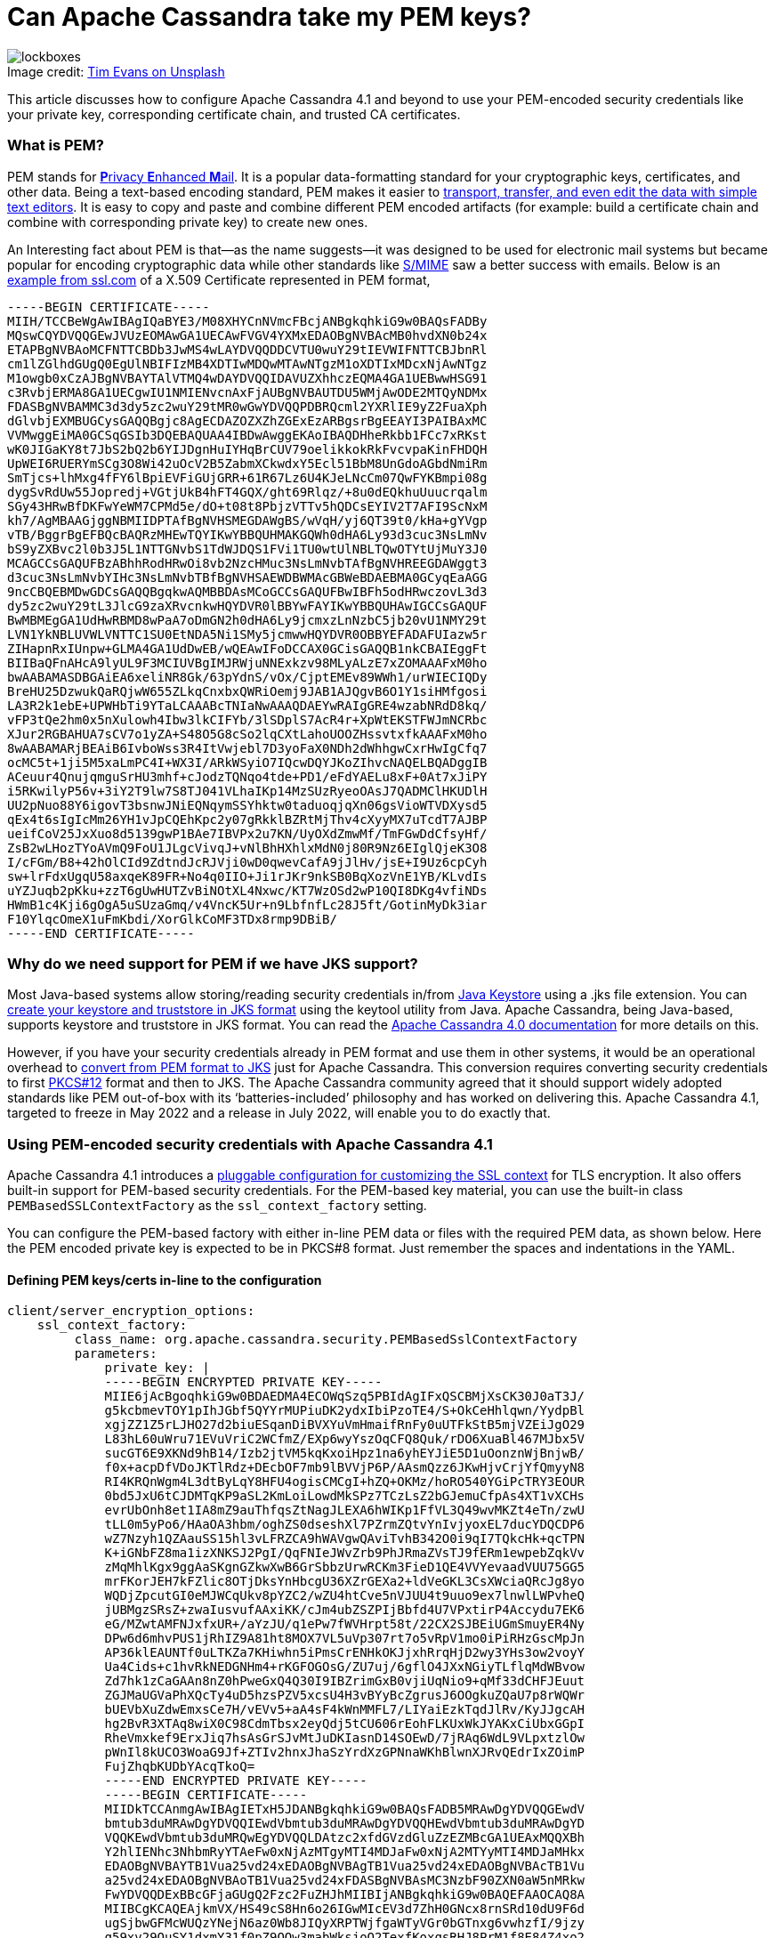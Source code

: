 = Can Apache Cassandra take my PEM keys?
:page-layout: single-post
:page-role: blog-post
:page-post-date: March 10, 2022
:page-post-author: Maulin Vasavada
:description: The Apache Cassandra Community
:keywords: 

:!figure-caption:

.Image credit: https://unsplash.com/@tjevans[Tim Evans on Unsplash^]
image::blog/can-apache-cassandra-take-my-pem-keys-unsplash-tim-evans.jpg[lockboxes]

This article discusses how to configure Apache Cassandra 4.1 and beyond to use your PEM-encoded security credentials like your private key, corresponding certificate chain, and trusted CA certificates.

=== What is PEM?

PEM stands for https://en.wikipedia.org/wiki/Privacy-Enhanced_Mail[**P**rivacy **E**nhanced **M**ail^]. It is a popular data-formatting standard for your cryptographic keys, certificates, and other data. Being a text-based encoding standard, PEM makes it easier to https://datatracker.ietf.org/doc/html/rfc7468#page-12[transport, transfer, and even edit the data with simple text editors^]. It is easy to copy and paste and combine different PEM encoded artifacts (for example: build a certificate chain and combine with corresponding private key) to create new ones.

An Interesting fact about PEM is that—as the name suggests—it was designed to be used for electronic mail systems but became popular for encoding cryptographic data while other standards like https://en.wikipedia.org/wiki/S/MIME[S/MIME^] saw a better success with emails. Below is an https://www.ssl.com/guide/pem-der-crt-and-cer-x-509-encodings-and-conversions/[example from ssl.com^] of a X.509 Certificate represented in PEM format,

```
-----BEGIN CERTIFICATE-----
MIIH/TCCBeWgAwIBAgIQaBYE3/M08XHYCnNVmcFBcjANBgkqhkiG9w0BAQsFADBy
MQswCQYDVQQGEwJVUzEOMAwGA1UECAwFVGV4YXMxEDAOBgNVBAcMB0hvdXN0b24x
ETAPBgNVBAoMCFNTTCBDb3JwMS4wLAYDVQQDDCVTU0wuY29tIEVWIFNTTCBJbnRl
cm1lZGlhdGUgQ0EgUlNBIFIzMB4XDTIwMDQwMTAwNTgzM1oXDTIxMDcxNjAwNTgz
M1owgb0xCzAJBgNVBAYTAlVTMQ4wDAYDVQQIDAVUZXhhczEQMA4GA1UEBwwHSG91
c3RvbjERMA8GA1UECgwIU1NMIENvcnAxFjAUBgNVBAUTDU5WMjAwODE2MTQyNDMx
FDASBgNVBAMMC3d3dy5zc2wuY29tMR0wGwYDVQQPDBRQcml2YXRlIE9yZ2FuaXph
dGlvbjEXMBUGCysGAQQBgjc8AgECDAZOZXZhZGExEzARBgsrBgEEAYI3PAIBAxMC
VVMwggEiMA0GCSqGSIb3DQEBAQUAA4IBDwAwggEKAoIBAQDHheRkbb1FCc7xRKst
wK0JIGaKY8t7JbS2bQ2b6YIJDgnHuIYHqBrCUV79oelikkokRkFvcvpaKinFHDQH
UpWEI6RUERYmSCg3O8Wi42uOcV2B5ZabmXCkwdxY5Ecl51BbM8UnGdoAGbdNmiRm
SmTjcs+lhMxg4fFY6lBpiEVFiGUjGRR+61R67Lz6U4KJeLNcCm07QwFYKBmpi08g
dygSvRdUw55Jopredj+VGtjUkB4hFT4GQX/ght69Rlqz/+8u0dEQkhuUuucrqalm
SGy43HRwBfDKFwYeWM7CPMd5e/dO+t08t8PbjzVTTv5hQDCsEYIV2T7AFI9ScNxM
kh7/AgMBAAGjggNBMIIDPTAfBgNVHSMEGDAWgBS/wVqH/yj6QT39t0/kHa+gYVgp
vTB/BggrBgEFBQcBAQRzMHEwTQYIKwYBBQUHMAKGQWh0dHA6Ly93d3cuc3NsLmNv
bS9yZXBvc2l0b3J5L1NTTGNvbS1TdWJDQS1FVi1TU0wtUlNBLTQwOTYtUjMuY3J0
MCAGCCsGAQUFBzABhhRodHRwOi8vb2NzcHMuc3NsLmNvbTAfBgNVHREEGDAWggt3
d3cuc3NsLmNvbYIHc3NsLmNvbTBfBgNVHSAEWDBWMAcGBWeBDAEBMA0GCyqEaAGG
9ncCBQEBMDwGDCsGAQQBgqkwAQMBBDAsMCoGCCsGAQUFBwIBFh5odHRwczovL3d3
dy5zc2wuY29tL3JlcG9zaXRvcnkwHQYDVR0lBBYwFAYIKwYBBQUHAwIGCCsGAQUF
BwMBMEgGA1UdHwRBMD8wPaA7oDmGN2h0dHA6Ly9jcmxzLnNzbC5jb20vU1NMY29t
LVN1YkNBLUVWLVNTTC1SU0EtNDA5Ni1SMy5jcmwwHQYDVR0OBBYEFADAFUIazw5r
ZIHapnRxIUnpw+GLMA4GA1UdDwEB/wQEAwIFoDCCAX0GCisGAQQB1nkCBAIEggFt
BIIBaQFnAHcA9lyUL9F3MCIUVBgIMJRWjuNNExkzv98MLyALzE7xZOMAAAFxM0ho
bwAABAMASDBGAiEA6xeliNR8Gk/63pYdnS/vOx/CjptEMEv89WWh1/urWIECIQDy
BreHU25DzwukQaRQjwW655ZLkqCnxbxQWRiOemj9JAB1AJQgvB6O1Y1siHMfgosi
LA3R2k1ebE+UPWHbTi9YTaLCAAABcTNIaNwAAAQDAEYwRAIgGRE4wzabNRdD8kq/
vFP3tQe2hm0x5nXulowh4Ibw3lkCIFYb/3lSDplS7AcR4r+XpWtEKSTFWJmNCRbc
XJur2RGBAHUA7sCV7o1yZA+S48O5G8cSo2lqCXtLahoUOOZHssvtxfkAAAFxM0ho
8wAABAMARjBEAiB6IvboWss3R4ItVwjebl7D3yoFaX0NDh2dWhhgwCxrHwIgCfq7
ocMC5t+1ji5M5xaLmPC4I+WX3I/ARkWSyiO7IQcwDQYJKoZIhvcNAQELBQADggIB
ACeuur4QnujqmguSrHU3mhf+cJodzTQNqo4tde+PD1/eFdYAELu8xF+0At7xJiPY
i5RKwilyP56v+3iY2T9lw7S8TJ041VLhaIKp14MzSUzRyeoOAsJ7QADMClHKUDlH
UU2pNuo88Y6igovT3bsnwJNiEQNqymSSYhktw0taduoqjqXn06gsVioWTVDXysd5
qEx4t6sIgIcMm26YH1vJpCQEhKpc2y07gRkklBZRtMjThv4cXyyMX7uTcdT7AJBP
ueifCoV25JxXuo8d5139gwP1BAe7IBVPx2u7KN/UyOXdZmwMf/TmFGwDdCfsyHf/
ZsB2wLHozTYoAVmQ9FoU1JLgcVivqJ+vNlBhHXhlxMdN0j80R9Nz6EIglQjeK3O8
I/cFGm/B8+42hOlCId9ZdtndJcRJVji0wD0qwevCafA9jJlHv/jsE+I9Uz6cpCyh
sw+lrFdxUgqU58axqeK89FR+No4q0IIO+Ji1rJKr9nkSB0BqXozVnE1YB/KLvdIs
uYZJuqb2pKku+zzT6gUwHUTZvBiNOtXL4Nxwc/KT7WzOSd2wP10QI8DKg4vfiNDs
HWmB1c4Kji6gOgA5uSUzaGmq/v4VncK5Ur+n9LbfnfLc28J5ft/GotinMyDk3iar
F10YlqcOmeX1uFmKbdi/XorGlkCoMF3TDx8rmp9DBiB/
-----END CERTIFICATE-----
```

=== Why do we need support for PEM if we have JKS support?

Most Java-based systems allow storing/reading security credentials in/from https://en.wikipedia.org/wiki/Java_KeyStore[Java Keystore^] using a .jks file extension. You can https://docs.oracle.com/javase/6/docs/technotes/guides/security/jsse/JSSERefGuide.html#CreateKeystore[create your keystore and truststore in JKS format^] using the keytool utility from Java. Apache Cassandra, being Java-based, supports keystore and truststore in JKS format. You can read the link:/doc/4.0/cassandra/configuration/cass_yaml_file.html#server_encryption_options[Apache Cassandra 4.0 documentation] for more details on this.

However, if you have your security credentials already in PEM format and use them in other systems, it would be an operational overhead to https://www.baeldung.com/convert-pem-to-jks[convert from PEM format to JKS^] just for Apache Cassandra. This conversion requires converting security credentials to first https://en.wikipedia.org/wiki/PKCS_12[PKCS#12^] format and then to JKS. The Apache Cassandra community agreed that it should support widely adopted standards like PEM out-of-box with its ‘batteries-included’ philosophy and has worked on delivering this. Apache Cassandra 4.1, targeted to freeze in May 2022 and a release in July 2022, will enable you to do exactly that.

=== Using PEM-encoded security credentials with Apache Cassandra 4.1

Apache Cassandra 4.1 introduces a https://issues.apache.org/jira/browse/CASSANDRA-16666[pluggable configuration for customizing the SSL context^] for TLS encryption. It also offers built-in support for PEM-based security credentials. For the PEM-based key material, you can use the built-in class `PEMBasedSSLContextFactory` as the `ssl_context_factory` setting.

You can configure the PEM-based factory with either in-line PEM data or files with the required PEM data, as shown below. Here the PEM encoded private key is expected to be in PKCS#8 format. Just remember the spaces and indentations in the YAML.

==== *Defining PEM keys/certs in-line to the configuration*

```
client/server_encryption_options:
    ssl_context_factory:
         class_name: org.apache.cassandra.security.PEMBasedSslContextFactory
         parameters:
             private_key: |
             -----BEGIN ENCRYPTED PRIVATE KEY-----
             MIIE6jAcBgoqhkiG9w0BDAEDMA4ECOWqSzq5PBIdAgIFxQSCBMjXsCK30J0aT3J/
             g5kcbmevTOY1pIhJGbf5QYYrMUPiuDK2ydxIbiPzoTE4/S+OkCeHhlqwn/YydpBl
             xgjZZ1Z5rLJHO27d2biuESqanDiBVXYuVmHmaifRnFy0uUTFkStB5mjVZEiJgO29
             L83hL60uWru71EVuVriC2WCfmZ/EXp6wyYszOqCFQ8Quk/rDO6XuaBl467MJbx5V
             sucGT6E9XKNd9hB14/Izb2jtVM5kqKxoiHpz1na6yhEYJiE5D1uOonznWjBnjwB/
             f0x+acpDfVDoJKTlRdz+DEcbOF7mb9lBVVjP6P/AAsmQzz6JKwHjvCrjYfQmyyN8
             RI4KRQnWgm4L3dtByLqY8HFU4ogisCMCgI+hZQ+OKMz/hoRO540YGiPcTRY3EOUR
             0bd5JxU6tCJDMTqKP9aSL2KmLoiLowdMkSPz7TCzLsZ2bGJemuCfpAs4XT1vXCHs
             evrUbOnh8et1IA8mZ9auThfqsZtNagJLEXA6hWIKp1FfVL3Q49wvMKZt4eTn/zwU
             tLL0m5yPo6/HAaOA3hbm/oghZS0dseshXl7PZrmZQtvYnIvjyoxEL7ducYDQCDP6
             wZ7Nzyh1QZAauSS15hl3vLFRZCA9hWAVgwQAviTvhB342O0i9qI7TQkcHk+qcTPN
             K+iGNbFZ8ma1izXNKSJ2PgI/QqFNIeJWvZrb9PhJRmaZVsTJ9fERm1ewpebZqkVv
             zMqMhlKgx9ggAaSKgnGZkwXwB6GrSbbzUrwRCKm3FieD1QE4VVYevaadVUU75GG5
             mrFKorJEH7kFZlic8OTjDksYnHbcgU36XZrGEXa2+ldVeGKL3CsXWciaQRcJg8yo
             WQDjZpcutGI0eMJWCqUkv8pYZC2/wZU4htCve5nVJUU4t9uuo9ex7lnwlLWPvheQ
             jUBMgzSRsZ+zwaIusvufAAxiKK/cJm4ubZSZPIjBbfd4U7VPxtirP4Accydu7EK6
             eG/MZwtAMFNJxfxUR+/aYzJU/q1ePw7fWVHrpt58t/22CX2SJBEiUGmSmuyER4Ny
             DPw6d6mhvPUS1jRhIZ9A81ht8MOX7VL5uVp307rt7o5vRpV1mo0iPiRHzGscMpJn
             AP36klEAUNTf0uLTKZa7KHiwhn5iPmsCrENHkOKJjxhRrqHjD2wy3YHs3ow2voyY
             Ua4Cids+c1hvRkNEDGNHm4+rKGFOGOsG/ZU7uj/6gflO4JXxNGiyTLflqMdWBvow
             Zd7hk1zCaGAAn8nZ0hPweGxQ4Q30I9IBZrimGxB0vjiUqNio9+qMf33dCHFJEuut
             ZGJMaUGVaPhXQcTy4uD5hzsPZV5xcsU4H3vBYyBcZgrusJ6OOgkuZQaU7p8rWQWr
             bUEVbXuZdwEmxsCe7H/vEVv5+aA4sF4kWnMMFL7/LIYaiEzkTqdJlRv/KyJJgcAH
             hg2BvR3XTAq8wiX0C98CdmTbsx2eyQdj5tCU606rEohFLKUxWkJYAKxCiUbxGGpI
             RheVmxkef9ErxJiq7hsAsGrSJvMtJuDKIasnD14SOEwD/7jRAq6WdL9VLpxtzlOw
             pWnIl8kUCO3WoaG9Jf+ZTIv2hnxJhaSzYrdXzGPNnaWKhBlwnXJRvQEdrIxZOimP
             FujZhqbKUDbYAcqTkoQ=
             -----END ENCRYPTED PRIVATE KEY-----
             -----BEGIN CERTIFICATE-----
             MIIDkTCCAnmgAwIBAgIETxH5JDANBgkqhkiG9w0BAQsFADB5MRAwDgYDVQQGEwdV
             bmtub3duMRAwDgYDVQQIEwdVbmtub3duMRAwDgYDVQQHEwdVbmtub3duMRAwDgYD
             VQQKEwdVbmtub3duMRQwEgYDVQQLDAtzc2xfdGVzdGluZzEZMBcGA1UEAxMQQXBh
             Y2hlIENhc3NhbmRyYTAeFw0xNjAzMTgyMTI4MDJaFw0xNjA2MTYyMTI4MDJaMHkx
             EDAOBgNVBAYTB1Vua25vd24xEDAOBgNVBAgTB1Vua25vd24xEDAOBgNVBAcTB1Vu
             a25vd24xEDAOBgNVBAoTB1Vua25vd24xFDASBgNVBAsMC3NzbF90ZXN0aW5nMRkw
             FwYDVQQDExBBcGFjaGUgQ2Fzc2FuZHJhMIIBIjANBgkqhkiG9w0BAQEFAAOCAQ8A
             MIIBCgKCAQEAjkmVX/HS49cS8Hn6o26IGwMIcEV3d7ZhH0GNcx8rnSRd10dU9F6d
             ugSjbwGFMcWUQzYNejN6az0Wb8JIQyXRPTWjfgaWTyVGr0bGTnxg6vwhzfI/9jzy
             q59xv29OuSY1dxmY31f0pZ9OOw3mabWksjoO2TexfKoxqsRHJ8PrM1f8E84Z4xo2
             TJXGzpuIxRkAJ+sVDqKEAhrKAfRYMSgdJ7zRt8VXv9ngjX20uA2m092NcH0Kmeto
             TmuWUtK8E/qcN7ULN8xRWNUn4hu6mG6mayk4XliGRqI1VZupqh+MgNqHznuTd0bA
             YrQsFPw9HaZ2hvVnJffJ5l7njAekZNOL+wIDAQABoyEwHzAdBgNVHQ4EFgQUcdiD
             N6aylI91kAd34Hl2AzWY51QwDQYJKoZIhvcNAQELBQADggEBAG9q29ilUgCWQP5v
             iHkZHj10gXGEoMkdfrPBf8grC7dpUcaw1Qfku/DJ7kPvMALeEsmFDk/t78roeNbh
             IYBLJlzI1HZN6VPtpWQGsqxltAy5XN9Xw9mQM/tu70ShgsodGmE1UoW6eE5+/GMv
             6Fg+zLuICPvs2cFNmWUvukN5LW146tJSYCv0Q/rCPB3m9dNQ9pBxrzPUHXw4glwG
             qGnGddXmOC+tSW5lDLLG1BRbKv4zxv3UlrtIjqlJtZb/sQMT6WtG2ihAz7SKOBHa
             HOWUwuPTetWIuJCKP7P4mWWtmSmjLy+BFX5seNEngn3RzJ2L8uuTJQ/88OsqgGru
             n3MVF9w=
             -----END CERTIFICATE-----
             private_key_password: "cassandra"
             trusted_certificates: |
              -----BEGIN CERTIFICATE-----
              MIIDkTCCAnmgAwIBAgIETxH5JDANBgkqhkiG9w0BAQsFADB5MRAwDgYDVQQGEwdV
              bmtub3duMRAwDgYDVQQIEwdVbmtub3duMRAwDgYDVQQHEwdVbmtub3duMRAwDgYD
              VQQKEwdVbmtub3duMRQwEgYDVQQLDAtzc2xfdGVzdGluZzEZMBcGA1UEAxMQQXBh
              Y2hlIENhc3NhbmRyYTAeFw0xNjAzMTgyMTI4MDJaFw0xNjA2MTYyMTI4MDJaMHkx
              EDAOBgNVBAYTB1Vua25vd24xEDAOBgNVBAgTB1Vua25vd24xEDAOBgNVBAcTB1Vu
              a25vd24xEDAOBgNVBAoTB1Vua25vd24xFDASBgNVBAsMC3NzbF90ZXN0aW5nMRkw
              FwYDVQQDExBBcGFjaGUgQ2Fzc2FuZHJhMIIBIjANBgkqhkiG9w0BAQEFAAOCAQ8A
              MIIBCgKCAQEAjkmVX/HS49cS8Hn6o26IGwMIcEV3d7ZhH0GNcx8rnSRd10dU9F6d
              ugSjbwGFMcWUQzYNejN6az0Wb8JIQyXRPTWjfgaWTyVGr0bGTnxg6vwhzfI/9jzy
              q59xv29OuSY1dxmY31f0pZ9OOw3mabWksjoO2TexfKoxqsRHJ8PrM1f8E84Z4xo2
              TJXGzpuIxRkAJ+sVDqKEAhrKAfRYMSgdJ7zRt8VXv9ngjX20uA2m092NcH0Kmeto
              TmuWUtK8E/qcN7ULN8xRWNUn4hu6mG6mayk4XliGRqI1VZupqh+MgNqHznuTd0bA
              YrQsFPw9HaZ2hvVnJffJ5l7njAekZNOL+wIDAQABoyEwHzAdBgNVHQ4EFgQUcdiD
              N6aylI91kAd34Hl2AzWY51QwDQYJKoZIhvcNAQELBQADggEBAG9q29ilUgCWQP5v
              iHkZHj10gXGEoMkdfrPBf8grC7dpUcaw1Qfku/DJ7kPvMALeEsmFDk/t78roeNbh
              IYBLJlzI1HZN6VPtpWQGsqxltAy5XN9Xw9mQM/tu70ShgsodGmE1UoW6eE5+/GMv
              6Fg+zLuICPvs2cFNmWUvukN5LW146tJSYCv0Q/rCPB3m9dNQ9pBxrzPUHXw4glwG
              qGnGddXmOC+tSW5lDLLG1BRbKv4zxv3UlrtIjqlJtZb/sQMT6WtG2ihAz7SKOBHa
              HOWUwuPTetWIuJCKP7P4mWWtmSmjLy+BFX5seNEngn3RzJ2L8uuTJQ/88OsqgGru
              n3MVF9w=
              -----END CERTIFICATE-----
```

==== *Defining PEM keys/certs in files*

===== Configuration

```
client/server_encryption_options:
    ssl_context_factory:
        class_name: org.apache.cassandra.security.PEMBasedSslContextFactory
    internode_encryption: none
    keystore: conf/cassandra_ssl_test.keystore.pem
    keystore_password: cassandra
    truststore: conf/cassandra_ssl_test.truststore.pem
```

===== Keystore file

Location: `conf/cassandra_ssl_test.keystore.pem`

```
-----BEGIN ENCRYPTED PRIVATE KEY-----
MIIE6jAcBgoqhkiG9w0BDAEDMA4ECOWqSzq5PBIdAgIFxQSCBMjXsCK30J0aT3J/
g5kcbmevTOY1pIhJGbf5QYYrMUPiuDK2ydxIbiPzoTE4/S+OkCeHhlqwn/YydpBl
xgjZZ1Z5rLJHO27d2biuESqanDiBVXYuVmHmaifRnFy0uUTFkStB5mjVZEiJgO29
L83hL60uWru71EVuVriC2WCfmZ/EXp6wyYszOqCFQ8Quk/rDO6XuaBl467MJbx5V
sucGT6E9XKNd9hB14/Izb2jtVM5kqKxoiHpz1na6yhEYJiE5D1uOonznWjBnjwB/
f0x+acpDfVDoJKTlRdz+DEcbOF7mb9lBVVjP6P/AAsmQzz6JKwHjvCrjYfQmyyN8
RI4KRQnWgm4L3dtByLqY8HFU4ogisCMCgI+hZQ+OKMz/hoRO540YGiPcTRY3EOUR
0bd5JxU6tCJDMTqKP9aSL2KmLoiLowdMkSPz7TCzLsZ2bGJemuCfpAs4XT1vXCHs
evrUbOnh8et1IA8mZ9auThfqsZtNagJLEXA6hWIKp1FfVL3Q49wvMKZt4eTn/zwU
tLL0m5yPo6/HAaOA3hbm/oghZS0dseshXl7PZrmZQtvYnIvjyoxEL7ducYDQCDP6
wZ7Nzyh1QZAauSS15hl3vLFRZCA9hWAVgwQAviTvhB342O0i9qI7TQkcHk+qcTPN
K+iGNbFZ8ma1izXNKSJ2PgI/QqFNIeJWvZrb9PhJRmaZVsTJ9fERm1ewpebZqkVv
zMqMhlKgx9ggAaSKgnGZkwXwB6GrSbbzUrwRCKm3FieD1QE4VVYevaadVUU75GG5
mrFKorJEH7kFZlic8OTjDksYnHbcgU36XZrGEXa2+ldVeGKL3CsXWciaQRcJg8yo
WQDjZpcutGI0eMJWCqUkv8pYZC2/wZU4htCve5nVJUU4t9uuo9ex7lnwlLWPvheQ
jUBMgzSRsZ+zwaIusvufAAxiKK/cJm4ubZSZPIjBbfd4U7VPxtirP4Accydu7EK6
eG/MZwtAMFNJxfxUR+/aYzJU/q1ePw7fWVHrpt58t/22CX2SJBEiUGmSmuyER4Ny
DPw6d6mhvPUS1jRhIZ9A81ht8MOX7VL5uVp307rt7o5vRpV1mo0iPiRHzGscMpJn
AP36klEAUNTf0uLTKZa7KHiwhn5iPmsCrENHkOKJjxhRrqHjD2wy3YHs3ow2voyY
Ua4Cids+c1hvRkNEDGNHm4+rKGFOGOsG/ZU7uj/6gflO4JXxNGiyTLflqMdWBvow
Zd7hk1zCaGAAn8nZ0hPweGxQ4Q30I9IBZrimGxB0vjiUqNio9+qMf33dCHFJEuut
ZGJMaUGVaPhXQcTy4uD5hzsPZV5xcsU4H3vBYyBcZgrusJ6OOgkuZQaU7p8rWQWr
bUEVbXuZdwEmxsCe7H/vEVv5+aA4sF4kWnMMFL7/LIYaiEzkTqdJlRv/KyJJgcAH
hg2BvR3XTAq8wiX0C98CdmTbsx2eyQdj5tCU606rEohFLKUxWkJYAKxCiUbxGGpI
RheVmxkef9ErxJiq7hsAsGrSJvMtJuDKIasnD14SOEwD/7jRAq6WdL9VLpxtzlOw
pWnIl8kUCO3WoaG9Jf+ZTIv2hnxJhaSzYrdXzGPNnaWKhBlwnXJRvQEdrIxZOimP
FujZhqbKUDbYAcqTkoQ=
-----END ENCRYPTED PRIVATE KEY-----
-----BEGIN CERTIFICATE-----
MIIDkTCCAnmgAwIBAgIETxH5JDANBgkqhkiG9w0BAQsFADB5MRAwDgYDVQQGEwdV
bmtub3duMRAwDgYDVQQIEwdVbmtub3duMRAwDgYDVQQHEwdVbmtub3duMRAwDgYD
VQQKEwdVbmtub3duMRQwEgYDVQQLDAtzc2xfdGVzdGluZzEZMBcGA1UEAxMQQXBh
Y2hlIENhc3NhbmRyYTAeFw0xNjAzMTgyMTI4MDJaFw0xNjA2MTYyMTI4MDJaMHkx
EDAOBgNVBAYTB1Vua25vd24xEDAOBgNVBAgTB1Vua25vd24xEDAOBgNVBAcTB1Vu
a25vd24xEDAOBgNVBAoTB1Vua25vd24xFDASBgNVBAsMC3NzbF90ZXN0aW5nMRkw
FwYDVQQDExBBcGFjaGUgQ2Fzc2FuZHJhMIIBIjANBgkqhkiG9w0BAQEFAAOCAQ8A
MIIBCgKCAQEAjkmVX/HS49cS8Hn6o26IGwMIcEV3d7ZhH0GNcx8rnSRd10dU9F6d
ugSjbwGFMcWUQzYNejN6az0Wb8JIQyXRPTWjfgaWTyVGr0bGTnxg6vwhzfI/9jzy
q59xv29OuSY1dxmY31f0pZ9OOw3mabWksjoO2TexfKoxqsRHJ8PrM1f8E84Z4xo2
TJXGzpuIxRkAJ+sVDqKEAhrKAfRYMSgdJ7zRt8VXv9ngjX20uA2m092NcH0Kmeto
TmuWUtK8E/qcN7ULN8xRWNUn4hu6mG6mayk4XliGRqI1VZupqh+MgNqHznuTd0bA
YrQsFPw9HaZ2hvVnJffJ5l7njAekZNOL+wIDAQABoyEwHzAdBgNVHQ4EFgQUcdiD
N6aylI91kAd34Hl2AzWY51QwDQYJKoZIhvcNAQELBQADggEBAG9q29ilUgCWQP5v
iHkZHj10gXGEoMkdfrPBf8grC7dpUcaw1Qfku/DJ7kPvMALeEsmFDk/t78roeNbh
IYBLJlzI1HZN6VPtpWQGsqxltAy5XN9Xw9mQM/tu70ShgsodGmE1UoW6eE5+/GMv
6Fg+zLuICPvs2cFNmWUvukN5LW146tJSYCv0Q/rCPB3m9dNQ9pBxrzPUHXw4glwG
qGnGddXmOC+tSW5lDLLG1BRbKv4zxv3UlrtIjqlJtZb/sQMT6WtG2ihAz7SKOBHa
HOWUwuPTetWIuJCKP7P4mWWtmSmjLy+BFX5seNEngn3RzJ2L8uuTJQ/88OsqgGru
n3MVF9w=
-----END CERTIFICATE-----
```

===== Truststore file

Location: `conf/cassandra_ssl_test.truststore.pem`

```
-----BEGIN CERTIFICATE-----
MIIDkTCCAnmgAwIBAgIETxH5JDANBgkqhkiG9w0BAQsFADB5MRAwDgYDVQQGEwdV
bmtub3duMRAwDgYDVQQIEwdVbmtub3duMRAwDgYDVQQHEwdVbmtub3duMRAwDgYD
VQQKEwdVbmtub3duMRQwEgYDVQQLDAtzc2xfdGVzdGluZzEZMBcGA1UEAxMQQXBh
Y2hlIENhc3NhbmRyYTAeFw0xNjAzMTgyMTI4MDJaFw0xNjA2MTYyMTI4MDJaMHkx
EDAOBgNVBAYTB1Vua25vd24xEDAOBgNVBAgTB1Vua25vd24xEDAOBgNVBAcTB1Vu
a25vd24xEDAOBgNVBAoTB1Vua25vd24xFDASBgNVBAsMC3NzbF90ZXN0aW5nMRkw
FwYDVQQDExBBcGFjaGUgQ2Fzc2FuZHJhMIIBIjANBgkqhkiG9w0BAQEFAAOCAQ8A
MIIBCgKCAQEAjkmVX/HS49cS8Hn6o26IGwMIcEV3d7ZhH0GNcx8rnSRd10dU9F6d
ugSjbwGFMcWUQzYNejN6az0Wb8JIQyXRPTWjfgaWTyVGr0bGTnxg6vwhzfI/9jzy
q59xv29OuSY1dxmY31f0pZ9OOw3mabWksjoO2TexfKoxqsRHJ8PrM1f8E84Z4xo2
TJXGzpuIxRkAJ+sVDqKEAhrKAfRYMSgdJ7zRt8VXv9ngjX20uA2m092NcH0Kmeto
TmuWUtK8E/qcN7ULN8xRWNUn4hu6mG6mayk4XliGRqI1VZupqh+MgNqHznuTd0bA
YrQsFPw9HaZ2hvVnJffJ5l7njAekZNOL+wIDAQABoyEwHzAdBgNVHQ4EFgQUcdiD
N6aylI91kAd34Hl2AzWY51QwDQYJKoZIhvcNAQELBQADggEBAG9q29ilUgCWQP5v
iHkZHj10gXGEoMkdfrPBf8grC7dpUcaw1Qfku/DJ7kPvMALeEsmFDk/t78roeNbh
IYBLJlzI1HZN6VPtpWQGsqxltAy5XN9Xw9mQM/tu70ShgsodGmE1UoW6eE5+/GMv
6Fg+zLuICPvs2cFNmWUvukN5LW146tJSYCv0Q/rCPB3m9dNQ9pBxrzPUHXw4glwG
qGnGddXmOC+tSW5lDLLG1BRbKv4zxv3UlrtIjqlJtZb/sQMT6WtG2ihAz7SKOBHa
HOWUwuPTetWIuJCKP7P4mWWtmSmjLy+BFX5seNEngn3RzJ2L8uuTJQ/88OsqgGru
n3MVF9w=
-----END CERTIFICATE-----
```

=== Kubernetes and K8s Pod configuration

If you’re on Kubernetes, we have an https://github.com/apache/cassandra/blob/trunk/examples/ssl-factory/src/org/apache/cassandra/security/KubernetesSecretsPEMSslContextFactory.java[example^] built for that already. Let’s walk through the POD configuration and `cassandra.yaml` configuration considering the example class’s availability. In the `pod.yaml`, below, we are configuring secrets-based environment variables for the PEM private key, including the corresponding certificate chain, private key’s password, and the trusted certificates. Kubernetes secrets-based environment variables provide equivalent in-line PEM content (which we mentioned in the previous section). The last-updated-timestamps for keystore and truststore are mounted as secrets to be able to hot-reload security credentials upon changes to them. You can also use Kubernetes secrets for file-based PEM content, assuming you make appropriate changes in the https://github.com/apache/cassandra/blob/trunk/examples/ssl-factory/src/org/apache/cassandra/security/KubernetesSecretsPEMSslContextFactory.java[example^] code.

Note: We’ve omitted repeating the same PEM content from the previous sections for the data for creating Kubernetes secrets required here.

```
apiVersion: v1
kind: Pod
metadata:
  name: my-pod
  labels:
    app: my-app
spec:
  containers:
  - name: my-app
    image: my-app:latest
    imagePullPolicy: Always
    env:
      - name: PRIVATE_KEY
        valueFrom:
          secretKeyRef:
            name: my-ssl-store
            key: private-key
      - name: PRIVATE_KEY_PASSWORD
        valueFrom:
          secretKeyRef:
            name: my-ssl-store
            key: private-key-password
      - name: TRUSTED_CERTIFICATES
        valueFrom:
          secretKeyRef:
            name: my-ssl-store
            key: trusted-certificates
    volumeMounts:
    - name: my-ssl-store
      mountPath: "/etc/my-ssl-store"
      readOnly: true
  volumes:
  - name: my-ssl-store
    secret:
      secretName: my-ssl-store
      items:
        - key: keystore-last-updatedtime
          path: keystore-last-updatedtime
        - key: truststore-last-updatedtime
          path: truststore-last-updatedtime
```

=== cassandra.yaml configuration

In the configuration below, we provide appropriate secret names and paths for the security credentials required by the https://github.com/apache/cassandra/blob/trunk/examples/ssl-factory/src/org/apache/cassandra/security/KubernetesSecretsPEMSslContextFactory.java[example^] class.

```
client/server_encryption_options:
  internode_encryption: none
  ssl_context_factory:
    class_name: org.apache.cassandra.security.KubernetesSecretsPEMSslContextFactory
    parameters:
      PRIVATE_KEY_ENV_VAR: PRIVATE_KEY
      PRIVATE_KEY_PASSWORD_ENV_VAR: PRIVATE_KEY_PASSWORD
      KEYSTORE_UPDATED_TIMESTAMP_PATH: /etc/my-ssl-store/keystore-last-updatedtime
      TRUSTED_CERTIFICATES_ENV_VAR: TRUSTED_CERTIFICATES
      TRUSTSTORE_UPDATED_TIMESTAMP_PATH: /etc/my-ssl-store/truststore-last-updatedtime
```

And there you have it; you can now enjoy PEM secrets on Apache Cassandra!
